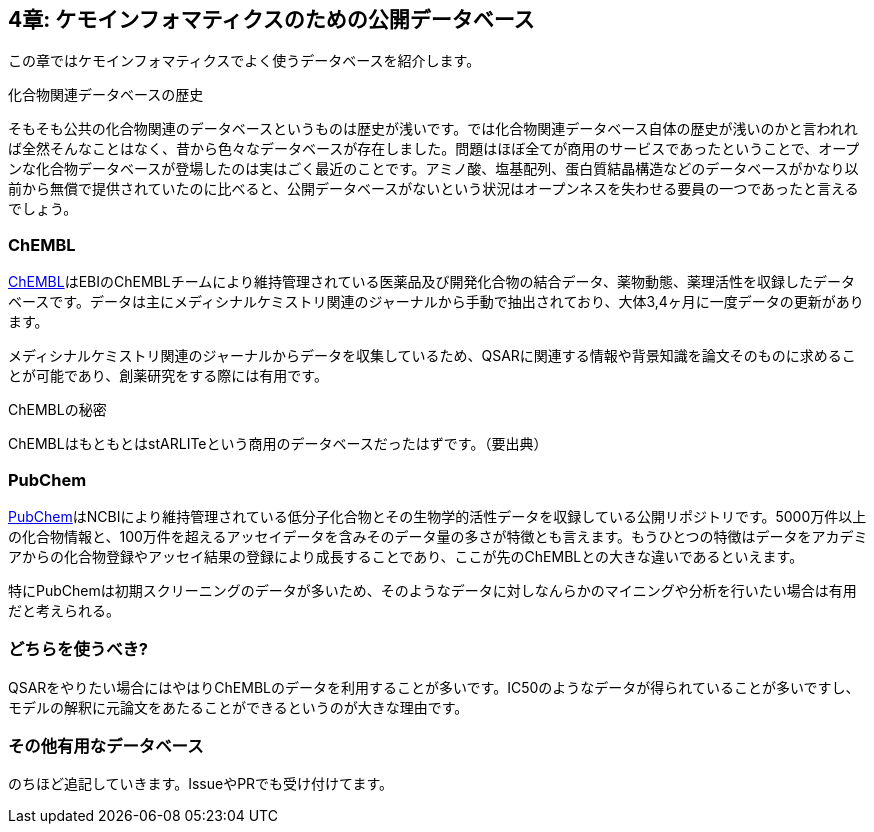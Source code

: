 == 4章: ケモインフォマティクスのための公開データベース

この章ではケモインフォマティクスでよく使うデータベースを紹介します。

.化合物関連データベースの歴史
****
そもそも公共の化合物関連のデータベースというものは歴史が浅いです。では化合物関連データベース自体の歴史が浅いのかと言われれば全然そんなことはなく、昔から色々なデータベースが存在しました。問題はほぼ全てが商用のサービスであったということで、オープンな化合物データベースが登場したのは実はごく最近のことです。アミノ酸、塩基配列、蛋白質結晶構造などのデータベースがかなり以前から無償で提供されていたのに比べると、公開データベースがないという状況はオープンネスを失わせる要員の一つであったと言えるでしょう。
****

=== ChEMBL

link:https://www.ebi.ac.uk/chembl/[ChEMBL]はEBIのChEMBLチームにより維持管理されている医薬品及び開発化合物の結合データ、薬物動態、薬理活性を収録したデータベースです。データは主にメディシナルケミストリ関連のジャーナルから手動で抽出されており、大体3,4ヶ月に一度データの更新があります。

メディシナルケミストリ関連のジャーナルからデータを収集しているため、QSARに関連する情報や背景知識を論文そのものに求めることが可能であり、創薬研究をする際には有用です。

.ChEMBLの秘密
****
ChEMBLはもともとはstARLITeという商用のデータベースだったはずです。（要出典）
****

=== PubChem

link:https://pubchem.ncbi.nlm.nih.gov/[PubChem]はNCBIにより維持管理されている低分子化合物とその生物学的活性データを収録している公開リポジトリです。5000万件以上の化合物情報と、100万件を超えるアッセイデータを含みそのデータ量の多さが特徴とも言えます。もうひとつの特徴はデータをアカデミアからの化合物登録やアッセイ結果の登録により成長することであり、ここが先のChEMBLとの大きな違いであるといえます。

特にPubChemは初期スクリーニングのデータが多いため、そのようなデータに対しなんらかのマイニングや分析を行いたい場合は有用だと考えられる。

=== どちらを使うべき?

QSARをやりたい場合にはやはりChEMBLのデータを利用することが多いです。IC50のようなデータが得られていることが多いですし、モデルの解釈に元論文をあたることができるというのが大きな理由です。

=== その他有用なデータベース

のちほど追記していきます。IssueやPRでも受け付けてます。

<<<
